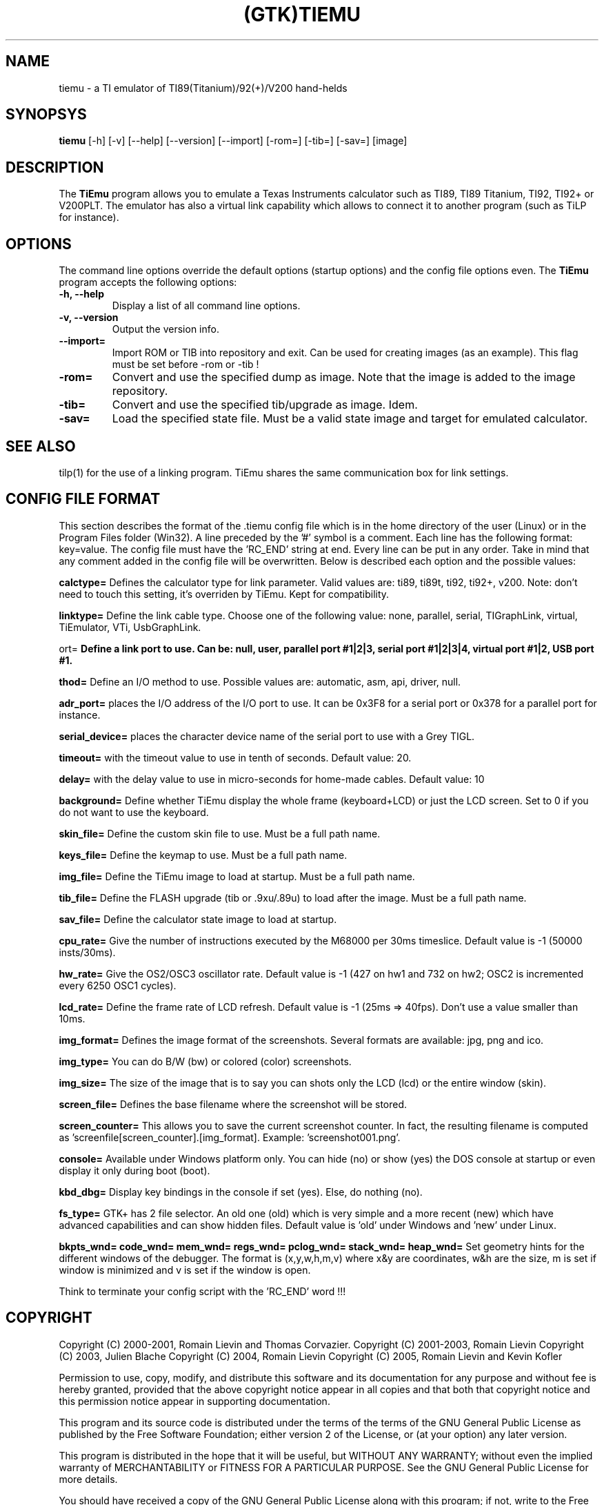 .TH (GTK)TIEMU 1 "June 28, 2005"
.SH NAME
tiemu - a TI emulator of TI89(Titanium)/92(+)/V200 hand-helds
.SH SYNOPSYS
\fBtiemu\fP [-h] [-v] [--help] [--version] [--import] [-rom=] [-tib=] [-sav=] [image] 
.SH DESCRIPTION
The \fBTiEmu\fP program allows you to emulate a Texas Instruments calculator such as TI89, TI89 Titanium, TI92, TI92+ or V200PLT.
The emulator has also a virtual link capability which allows to connect it to another program (such as TiLP for instance).
.SH OPTIONS
The command line options override the default options (startup options) and the config file options even.
The \fBTiEmu\fP program accepts the following options:
.TP
\fB-h, --help\fP
Display a list of all command line options.
.TP
\fB-v, --version\fP
Output the version info.
.TP
\fB--import=\fP
Import ROM or TIB into repository and exit. Can be used for creating images (as an example).
This flag must be set before -rom or -tib !
.TP
\fB-rom=\fP
Convert and use the specified dump as image. Note that the image is added to the image repository.
.TP
\fB-tib=\fP
Convert and use the specified tib/upgrade as image. Idem.
.TP
\fB-sav=\fP
Load the specified state file. Must be a valid state image and target for emulated calculator.

.SH SEE ALSO
tilp(1) for the use of a linking program. TiEmu shares the same communication box for link settings.
.SH CONFIG FILE FORMAT
This section describes the format of the .tiemu config file which is in the home directory of the 
user (Linux) or in the Program Files folder (Win32). A line preceded by the '#' symbol is a comment. 
Each line has the following format: key=value.
The config file must have the 'RC_END' string at end.
Every line can be put in any order.
Take in mind that any comment added in the config file will be overwritten.
Below is described each option and the possible values:

\fBcalctype=\fP
Defines the calculator type for link parameter. Valid values are: ti89, ti89t, ti92, ti92+, v200.
Note: don't need to touch this setting, it's overriden by TiEmu. Kept for compatibility.

\fBlinktype=\fP
Define the link cable type. Choose one of the following value: none, parallel, serial, TIGraphLink, virtual, TiEmulator, VTi, UsbGraphLink.

\port=\fP
Define a link port to use. Can be: null, user, parallel port #1|2|3, serial port #1|2|3|4, virtual port #1|2, USB port #1.

\method=\fP
Define an I/O method to use. Possible values are: automatic, asm, api, driver, null.

\fBadr_port=\fP
places the I/O address of the I/O port to use. It can be 0x3F8 for a serial port or 0x378 for a parallel port for instance.

\fBserial_device=\fP
places the character device name of the serial port to use with a Grey TIGL.

\fBtimeout=\fP
with the timeout value to use in tenth of seconds. Default value: 20.

\fBdelay=\fP
with the delay value to use in micro-seconds for home-made cables. Default value: 10

\fBbackground=\fP
Define whether TiEmu display the whole frame (keyboard+LCD) or just the LCD screen. Set to 0 if you do not want to use the keyboard.

\fBskin_file=\fP
Define the custom skin file to use. Must be a full path name.

\fBkeys_file=\fP
Define the keymap to use. Must be a full path name.

\fBimg_file=\fP
Define the TiEmu image to load at startup. Must be a full path name.

\fBtib_file=\fP
Define the FLASH upgrade (tib or .9xu/.89u) to load after the image. Must be a full path name.

\fBsav_file=\fP
Define the calculator state image to load at startup.

\fBcpu_rate=\fP
Give the number of instructions executed by the M68000 per 30ms timeslice. Default value is -1 (50000 insts/30ms).

\fBhw_rate=\fP
Give the OS2/OSC3 oscillator rate. Default value is -1 (427 on hw1 and 732 on hw2; OSC2 is incremented every 6250 OSC1 cycles).

\fBlcd_rate=\fP
Define the frame rate of LCD refresh. Default value is -1 (25ms => 40fps). Don't use a value smaller than 10ms.

\fBimg_format=\fP
Defines the image format of the screenshots. Several formats are available: jpg, png and ico.

\fBimg_type=\fP
You can do B/W (bw) or colored (color) screenshots.

\fBimg_size=\fP
The size of the image that is to say you can shots only the LCD (lcd) or the entire window (skin).

\fBscreen_file=\fP
Defines the base filename where the screenshot will be stored.

\fBscreen_counter=\fP
This allows you to save the current screenshot counter. In fact, the resulting filename is computed as 'screenfile[screen_counter].[img_format]. Example: 'screenshot001.png'.

\fBconsole=\fP
Available under Windows platform only. You can hide (no) or show (yes) the DOS console at startup or even display it only during boot (boot).

\fBkbd_dbg=\fP
Display key bindings in the console if set (yes). Else, do nothing (no).

\fBfs_type=\fP
GTK+ has 2 file selector. An old one (old) which is very simple and a more recent (new) which have
advanced capabilities and can show hidden files. Default value is 'old' under Windows and 'new' under Linux.

\fBbkpts_wnd=\fP
\fBcode_wnd=\fP
\fBmem_wnd=\fP
\fBregs_wnd=\fP
\fBpclog_wnd=\fP
\fBstack_wnd=\fP
\fBheap_wnd=\fP
Set geometry hints for the different windows of the debugger. The format is (x,y,w,h,m,v) where 
x&y are coordinates, w&h are the size, m is set if window is minimized and v is set if the window
is open.

Think to terminate your config script with the 'RC_END' word !!!

.SH COPYRIGHT
Copyright (C) 2000-2001, Romain Lievin and Thomas Corvazier. 
Copyright (C) 2001-2003, Romain Lievin
Copyright (C) 2003, Julien Blache
Copyright (C) 2004, Romain Lievin
Copyright (C) 2005, Romain Lievin and Kevin Kofler

Permission to use, copy, modify, and distribute this software and its documentation for any purpose and without fee is hereby granted, provided that the above copyright notice appear in all copies and that both that copyright notice and this permission notice appear in supporting documentation.

This program and its source code is distributed under the terms of the 
terms of the GNU General Public License as published by the Free Software Foundation; either version 2 of the License, or (at your option) any later version.

This program is distributed in the hope that it will be useful, but WITHOUT ANY WARRANTY; without even the implied warranty of MERCHANTABILITY or FITNESS FOR A PARTICULAR PURPOSE.  See the GNU General Public License for more details.

You should have received a copy of the GNU General Public License along with this program; if not, write to the Free Software Foundation, Inc., 59 Temple Place - Suite 330, Boston, MA 02111-1307, USA.

.SH SUGGESTIONS AND BUG REPORTS
The  canonical place to find TiEmu and some miscellenaous informations is at <http://lpg.ticalc.org/prj_tiemu>.
You can also take a look at <http://lpg.ticalc.org> and <http://www.ticalc.org> for others TI related programs for Linux.
.SH AUTHOR
Thomas Corvazier
Julien Blache
Romain Lievin (active).

.SH SPECIAL THANKS
- Jonas Minnberg (Sasq) for Tiger
- UAE, the Universal Amiga Emulator
.TP
- Benjamin Gordon <ben@bxg.org> for creating rpm packages: he is the official maintainer of this package.
.TP
- Julien Blache <jb@jblache.org> for creating deb packages: he is the official maintainer of this package.
.SH THANKS



